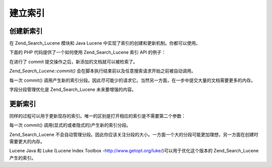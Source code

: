 .. _zend.search.lucene.index-creation:

建立索引
====

.. _zend.search.lucene.index-creation.creating:

创建新索引
-----

在 Zend_Search_Lucene 模块和 Java Lucene 中实现了索引的创建和更新机制。你都可以使用。

下面的 PHP 代码提供了一个如何使用 Zend_Search_Lucene 索引 API 的例子：

.. code-block::
   :linenos:
   <?php

   // Setting the second argument to TRUE creates a new index
   $index = new Zend_Search_Lucene('/data/my-index', true);

   $doc = new Zend_Search_Lucene_Document();

   // Store document URL to identify it in search result.
   $doc->addField(Zend_Search_Lucene_Field::Text('url', $docUrl));

   // Index document content
   $doc->addField(Zend_Search_Lucene_Field::UnStored('contents', $docContent));

   // Add document to the index.
   $index->addDocument($doc);

   // Write changes to the index.
   $index->commit();
   ?>
在进行了 commit 提交操作之后，新添加的文档就可以被检索了。

*Zend_Search_Lucene::commit()* 会在脚本执行结束前以及任意搜索请求开始之前被自动调用。

每一次 commit()
调用产生新的索引分段。因此尽可能少的请求它。当然另一方面，在一步中提交大量的文档需要更多的内存。

字段分段管理优化是 Zend_Search_Lucene 未来要增强的内容。

.. _zend.search.lucene.index-creation.updating:

更新索引
----

同样的过程可以用于更新现存的索引。唯一的区别是打开相应的索引是不需要第二个参数：

.. code-block::
   :linenos:
   <?php

   // Open existing index
   $index = new Zend_Search_Lucene('/data/my-index');

   $doc = new Zend_Search_Lucene_Document();
   // Store document URL to identify it in search result.
   $doc->addField(Zend_Search_Lucene_Field::Text('url', $docUrl));
   // Index document content
   $doc->addField(Zend_Search_Lucene_Field::UnStored('contents', $docContent));

   // Add document to the index.
   $index->addDocument($doc);

   // Write changes to the index.
   $index->commit();
   ?>
每一次 commit() 调用(显式的或者隐式的)产生新的索引分段。

Zend_Search_Lucene
不会自动管理分段。因此你应该关注分段的大小。一方面一个大的分段可能更加理想，另一方面在创建时需要更大的内存。

Lucene Java 和 Luke (Lucene Index Toolbox -`http://www.getopt.org/luke/`_)可以用于优化这个版本的
Zend_Search_Lucene 产生的索引。



.. _`http://www.getopt.org/luke/`: http://www.getopt.org/luke/
